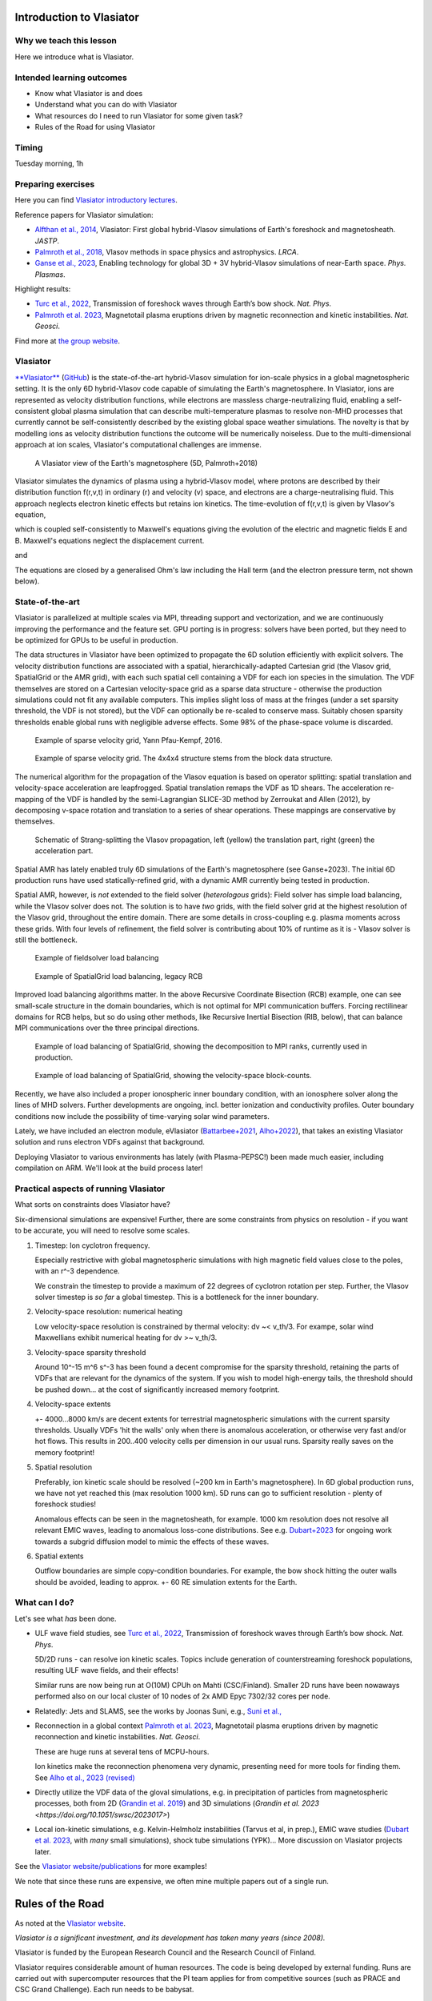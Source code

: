 Introduction to Vlasiator
=========================

Why we teach this lesson
------------------------

Here we introduce what is Vlasiator.




Intended learning outcomes
--------------------------

* Know what Vlasiator is and does
* Understand what you can do with Vlasiator
* What resources do I need to run Vlasiator for some given task?
* Rules of the Road for using Vlasiator

Timing
------

Tuesday morning, 1h

Preparing exercises
-------------------

Here you can find `Vlasiator introductory lectures <https://datacloud.helsinki.fi/index.php/s/wEZdF3szjBfapSs>`_.

Reference papers for Vlasiator simulation:

* `Alfthan et al., 2014 <https://doi.org/10.1016/j.jastp.2014.08.012>`_, Vlasiator: First global hybrid-Vlasov simulations of Earth's foreshock and magnetosheath. *JASTP*.
* `Palmroth et al., 2018 <https://doi.org/10.1007/s41115-018-0003-2>`_, Vlasov methods in space physics and astrophysics. *LRCA*.
* `Ganse et al., 2023 <https://doi.org/10.1063/5.0134387>`_,  Enabling technology for global 3D + 3V hybrid-Vlasov simulations of near-Earth space. *Phys. Plasmas*.

Highlight results:

* `Turc et al., 2022 <https://doi.org/10.1038/s41567-022-01837-z>`_, Transmission of foreshock waves through Earth’s bow shock. *Nat. Phys*.
* `Palmroth et al. 2023 <https://doi.org/10.1038/s41561-023-01206-2>`_, Magnetotail plasma eruptions driven by magnetic reconnection and kinetic instabilities. *Nat. Geosci*.

Find more at `the group website <https://www.helsinki.fi/en/researchgroups/vlasiator/publications-and-presentations>`_.


Vlasiator
---------

`**Vlasiator** <https://www.helsinki.fi/en/researchgroups/vlasiator>`_ (`GitHub <https://github.com/fmihpc/vlasiator>`_) is the state-of-the-art hybrid-Vlasov simulation for ion-scale physics in a global magnetospheric setting. It is the only 6D hybrid-Vlasov code capable of simulating the Earth's magnetosphere. In Vlasiator, ions are represented as velocity distribution functions, while electrons are massless charge-neutralizing fluid, enabling a self-consistent global plasma simulation that can describe multi-temperature plasmas to resolve non-MHD processes that currently cannot be self-consistently described by the existing global space weather simulations. The novelty is that by modelling ions as velocity distribution functions the outcome will be numerically noiseless. Due to the multi-dimensional approach at ion scales, Vlasiator's computational challenges are immense.

.. figure:: img/BCH_LRCA.webp
    :width: 500
    :alt: Example of a Vlasiator 5D run (LRCA)
    
    A Vlasiator view of the Earth's magnetosphere (5D, Palmroth+2018)


Vlasiator simulates the dynamics of plasma using a hybrid-Vlasov model, where protons are described by their distribution function f(r,v,t) in ordinary (r) and velocity (v) space, and electrons are a charge-neutralising fluid. This approach neglects electron kinetic effects but retains ion kinetics. The time-evolution of f(r,v,t) is given by Vlasov's equation,

.. image:: img/vlasov-eq.webp
    :width: 600
    :alt: Vlasov's equation

which is coupled self-consistently to Maxwell's equations giving the evolution of the electric and magnetic fields E and B. Maxwell's equations neglect the displacement current.

.. image:: img/faraday.png
    :width: 200
    :alt: Faraday's law

and

.. image:: img/ampere.png
    :width: 250
    :alt: Ampere's law



The equations are closed by a generalised Ohm's law including the Hall term (and the electron pressure term, not shown below).

.. image:: img/ohm.webp
    :width: 300
    :alt: Vlasov's equation





State-of-the-art
----------------

Vlasiator is parallelized at multiple scales via MPI, threading support and vectorization, and we are continuously improving the performance and the feature set. GPU porting is in progress: solvers have been ported, but they need to be optimized for GPUs to be useful in production.

The data structures in Vlasiator have been optimized to propagate the 6D solution efficiently with explicit solvers. The velocity distribution functions are associated with a spatial, hierarchically-adapted Cartesian grid (the Vlasov grid, SpatialGrid or the AMR grid), with each such spatial cell containing a VDF for each ion species in the simulation. The VDF themselves are stored on a Cartesian velocity-space grid as a sparse data structure - otherwise the production simulations could not fit any available computers. This implies slight loss of mass at the fringes (under a set sparsity threshold, the VDF is not stored), but the VDF can optionally be re-scaled to conserve mass. Suitably chosen sparsity thresholds enable global runs with negligible adverse effects. Some 98% of the phase-space volume is discarded.

.. figure:: img/sparse-YPK2016.webp
    :width: 500
    :alt: Example of sparse velocity grid.

    Example of sparse velocity grid, Yann Pfau-Kempf, 2016.

.. figure:: img/aBlockyVDF.png
    :width: 500
    :alt: Example of sparse velocity grid.

    Example of sparse velocity grid. The 4x4x4 structure stems from the block data structure.

The numerical algorithm for the propagation of the Vlasov equation is based on operator splitting: spatial translation and velocity-space acceleration are leapfrogged. Spatial translation remaps the VDF as 1D shears. The acceleration re-mapping of the VDF is handled by the semi-Lagrangian SLICE-3D method by Zerroukat and Allen (2012), by decomposing v-space rotation and translation to a series of shear operations. These mappings are conservative by themselves.

.. figure:: img/Strang-Splitting.png
    :width: 400

    Schematic of Strang-splitting the Vlasov propagation, left (yellow) the translation part, right (green) the acceleration part.

Spatial AMR has lately enabled truly 6D simulations of the Earth's magnetosphere (see Ganse+2023). The initial 6D production runs have used statically-refined grid, with a dynamic AMR currently being tested in production.

Spatial AMR, however, is *not* extended to the field solver (*heterologous* grids): Field solver has simple load balancing, while the Vlasov solver does not. The solution is to have *two* grids, with the field solver grid at the highest resolution of the Vlasov grid, throughout the entire domain. There are some details in cross-coupling e.g. plasma moments across these grids. With four levels of refinement, the field solver is contributing about 10% of runtime as it is - Vlasov solver is still the bottleneck.

.. figure:: img/FsGrid_LB.png
    :width: 400

    Example of fieldsolver load balancing

.. figure:: img/SpatialGrid_LB_RCB.png
    :width: 400

    Example of SpatialGrid load balancing, legacy RCB

Improved load balancing algorithms matter. In the above Recursive Coordinate Bisection (RCB) example, one can see small-scale structure in the domain boundaries, which is not optimal for MPI communication buffers. Forcing rectilinear domains for RCB helps, but so do using other methods, like Recursive Inertial Bisection (RIB, below), that can balance MPI communications over the three principal directions.

.. figure:: img/SpatialGrid_LB_RIB.png
    :width: 400
    :alt: Example of load balancing of SpatialGrid, MPI ranks

    Example of load balancing of SpatialGrid, showing the decomposition to MPI ranks, currently used in production.

.. figure:: img/SpatialGrid_LB_blocks.png
    :width: 400
    :alt: Example of load balancing of SpatialGrid

    Example of load balancing of SpatialGrid, showing the velocity-space block-counts.

Recently, we have also included a proper ionospheric inner boundary condition, with an ionosphere solver along the lines of MHD solvers. Further developments are ongoing, incl. better ionization and conductivity profiles. Outer boundary conditions now include the possibility of time-varying solar wind parameters.

Lately, we have included an electron module, eVlasiator (`Battarbee+2021 <https://doi.org/10.5194/angeo-39-85-2021>`_, `Alho+2022 <https://doi.org/10.1029/2022GL098329>`_), that takes an existing Vlasiator solution and runs electron VDFs against that background.

Deploying Vlasiator to various environments has lately (with Plasma-PEPSC!) been made much easier, including compilation on ARM. We'll look at the build process later!

Practical aspects of running Vlasiator
--------------------------------------

What sorts on constraints does Vlasiator have?

Six-dimensional simulations are expensive! Further, there are some constraints from physics on resolution - if you want to be accurate, you will need to resolve some scales.

#. Timestep: Ion cyclotron frequency.
   
   Especially restrictive with global magnetospheric simulations with high magnetic field values close to the poles, with an r^-3 dependence.

   We constrain the timestep to provide a maximum of 22 degrees of cyclotron rotation per step. Further, the Vlasov solver timestep is *so far* a global timestep. This is a bottleneck for the inner boundary.

#. Velocity-space resolution: numerical heating

   Low velocity-space resolution is constrained by thermal velocity: dv ~< v_th/3. For exampe, solar wind Maxwellians exhibit numerical heating for dv >~ v_th/3.

#. Velocity-space sparsity threshold

   Around 10^-15 m^6 s^-3 has been found a decent compromise for the sparsity threshold, retaining the parts of VDFs that are relevant for the dynamics of the system. If you wish to model high-energy tails, the threshold should be pushed down... at the cost of significantly increased memory footprint.

#. Velocity-space extents

   +- 4000...8000 km/s are decent extents for terrestrial magnetospheric simulations with the current sparsity thresholds. Usually VDFs 'hit the walls' only when there is anomalous acceleration, or otherwise very fast and/or hot flows. This results in 200..400 velocity cells per dimension in our usual runs. Sparsity really saves on the memory footprint!

#. Spatial resolution

   Preferably, ion kinetic scale should be resolved (~200 km in Earth's magnetosphere). In 6D global production runs, we have not yet reached this (max resolution 1000 km). 5D runs can go to sufficient resolution - plenty of foreshock studies!
   
   Anomalous effects can be seen in the magnetosheath, for example. 1000 km resolution does not resolve all relevant EMIC waves, leading to anomalous loss-cone distributions. See e.g. `Dubart+2023 <https://doi.org/10.1063/5.0176376>`_ for ongoing work towards a subgrid diffusion model to mimic the effects of these waves.

#. Spatial extents

   Outflow boundaries are simple copy-condition boundaries. For example, the bow shock hitting the outer walls should be avoided, leading to approx. +- 60 RE simulation extents for the Earth.

What can I do?
--------------

Let's see what *has* been done.

* ULF wave field studies, see `Turc et al., 2022 <https://doi.org/10.1038/s41567-022-01837-z>`_, Transmission of foreshock waves through Earth’s bow shock. *Nat. Phys*.

  5D/2D runs - can resolve ion kinetic scales. Topics include generation of counterstreaming foreshock populations, resulting ULF wave fields, and their effects!

  Similar runs are now being run at O(10M) CPUh on Mahti (CSC/Finland). Smaller 2D runs have been nowaways performed also on our local cluster of 10 nodes of 2x AMD Epyc 7302/32 cores per node.

* Relatedly: Jets and SLAMS, see the works by Joonas Suni, e.g., `Suni et al., <https://doi.org/10.1029/2021GL095655>`_

* Reconnection in a global context `Palmroth et al. 2023 <https://doi.org/10.1038/s41561-023-01206-2>`_, Magnetotail plasma eruptions driven by magnetic reconnection and kinetic instabilities. *Nat. Geosci*.

  These are huge runs at several tens of MCPU-hours.

  Ion kinetics make the reconnection phenomena very dynamic, presenting need for more tools for finding them. See `Alho et al., 2023 (revised) <https://doi.org/10.5194/egusphere-2023-2300>`_

* Directly utilize the VDF data of the gloval simulations, e.g. in precipitation of particles from magnetospheric processes, both from 2D (`Grandin et al. 2019 <https://doi.org/10.5194/angeo-37-791-2019>`_) and 3D simulations (`Grandin et al. 2023 <https://doi.org/10.1051/swsc/2023017>`)

* Local ion-kinetic simulations, e.g. Kelvin-Helmholz instabilities (Tarvus et al, in prep.), EMIC wave studies (`Dubart et al. 2023 <https://doi.org/10.1063/5.0176376>`_, with *many* small simulations), shock tube simulations (YPK)... More discussion on Vlasiator projects later.

See the `Vlasiator website/publications <https://www.helsinki.fi/en/researchgroups/vlasiator/publications-and-presentations>`_ for more examples!

We note that since these runs are expensive, we often mine multiple papers out of a single run.


Rules of the Road
=================

As noted at the `Vlasiator website <https://www.helsinki.fi/en/researchgroups/vlasiator/rules-of-the-road>`_.

*Vlasiator is a significant investment, and its development has taken many years (since 2008).*

Vlasiator is funded by the European Research Council and the Research Council of Finland.

Vlasiator requires considerable amount of human resources. The code is being developed by external funding. Runs are carried out with supercomputer resources that the PI team applies for from competitive sources (such as PRACE and CSC Grand Challenge). Each run needs to be babysat.

While Vlasiator is licensed under GPL-2, these rules of the road have a similar philosophy as are generally in use for instruments. Vlasiator is the only one of its kind in the world, having no similar benchmark. Hence we need to make sure that all Vlasiator results have been verified by by the PI-team.

The user is strongly advised to utilise Vlasiator as described below.

PI and the PI-team
------------------

The PI-team makes all decisions pertaining to the Vlasiator master version. All data requests and other support questions should be addressed to the PI. The PI-team decides about the time and place in which the peer-reviewed data becomes public.

Vlasiator enthusiasts
---------------------

The PI-team welcomes collaborations! Do reach out to us and make a data request, which we handle on the best effort basis. Any publications or presentations need to follow the publication rules below, and the further distribution of the accessed data is not allowed without the consent of the PI-team. The movies made public through the Vlasiator web pages can be freely used in scientific work, presentations and publications, bearing in mind the publications rules of the road below.

Publications and presentations
------------------------------

All publications or presentations showing Vlasiator data need to be inspected by someone from the Vlasiator PI-team. The PI and the relevant PI-team members shall be added as co-authors in the publication. The Vlasiator PI-team may publish the Vlasiator data shown in the publication through the Vlasiator web page.

Acknowledgement for publications and presentations
^^^^^^^^^^^^^^^^^^^^^^^^^^^^^^^^^^^^^^^^^^^^^^^^^^

Vlasiator is developed by the European Research Council Starting grant 200141-QuESpace, and Consolidator grant GA682068-PRESTISSIMO received by the Vlasiator PI. Vlasiator has also received funding from the Academy of Finland. See www.helsinki.fi/vlasiator

Presentations
^^^^^^^^^^^^^

All presentations showing Vlasiator data shall include a Vlasiator slide given by the PI-team. The presentation shall also include the Vlasiator logo. The slide and acknowledgement are available from the PI time upon request.

Publications
^^^^^^^^^^^^

All publications showing Vlasiator data shall cite these two Vlasiator architectural papers:

Enabling technology for global 3D+3V hybrid-Vlasov simulations of near Earth space, U. Ganse, T. Koskela, M. Battarbee, Y. Pfau-Kempf, K. Papadakis, M. Alho, M. Bussov, G. Cozzani, M. Dubart, H. George, E. Gordeev, M. Grandin, K. Horaites, J. Suni,
V. Tarvus, F. Tesema Kebede, L. Turc, H Zhou, and M. Palmroth. Physics of Plasmas 30, 042902 (2023)
`<https://doi.org/10.1063/5.0134387>`_

Palmroth, M., Ganse, U., Pfau-Kempf, Y., Battarbee, M., Turc, L., Brito, T., Grandin, M., Hoilijoki, S., Sandroos, A., and von Alfthan, S., "Vlasov methods in space physics and astrophysics", Living Rev Comput Astrophys., 4:1, `<doi:10.1007/s41115-018-0003-2>`_, 2018.


Additional informative technological publications:
^^^^^^^^^^^^^^^^^^^^^^^^^^^^^^^^^^^^^^^^^^^^^^^^^^

Parametrization of coefficients for sub-grid modeling of pitch-angle diffusion in global magnetospheric hybrid-Vlasov simulations, M. Dubart, M. Battarbee, U. Ganse, A. Osmane, F. Spanier, J. Suni, G. Cozzani, K. Horaites, K. Papadakis, Y. Pfau-Kempf, V. Tarvus, and M. Palmroth, Physics of Plasmas 30, 123903 (2023)
https://doi.org/10.1063/5.0176376

Spatial filtering in a 6D hybrid-Vlasov scheme for alleviating AMR artifacts: a case study with Vlasiator, versions 5.0, 5.1, 5.2.1, K. Papadakis, Y. Pfau-Kempf, U. Ganse, M. Battarbee, M. Alho, M. Grandin, M. Dubart, L. Turc, H. Zhou, K. Horaites, I. Zaitsev, G. Cozzani, M. Bussov, E. Gordeev, F. Tesema, H. George, J. Suni, V. Tarvus, and M. Palmroth. Geosci. Model Dev., 15, 7903–7912 (2022)
https://doi.org/10.5194/gmd-15-7903-2022

Vlasov simulation of electrons in the context of hybrid global models: an eVlasiator approach, M. Battarbee, T. Brito, M. Alho, Y. Pfau-Kempf, M. Grandin, U. ganse, K. Papadakis, A. Johlander, L. Turc, M. Dubart, and M. Palmroth. Ann. Geophys. 39, 85–103 (2021)
https://doi.org/10.5194/angeo-39-85-2021

Vlasiator: First global hybrid-Vlasov simulations of Earth's foreshock and magnetosheath, S. von Alfthan, D. Pokhotelov, Y. Kempf, S. Hoilijoki, I. Honkonen, A. Sandroos, M. Palmroth. Journal of Atmospheric and Solar-Terrestrial Physics, Volume 120, December 2014, Pages 24-35, https://doi.org/10.1016/j.jastp.2014.08.012



Interesting questions you might get
-----------------------------------



Typical pitfalls
----------------

